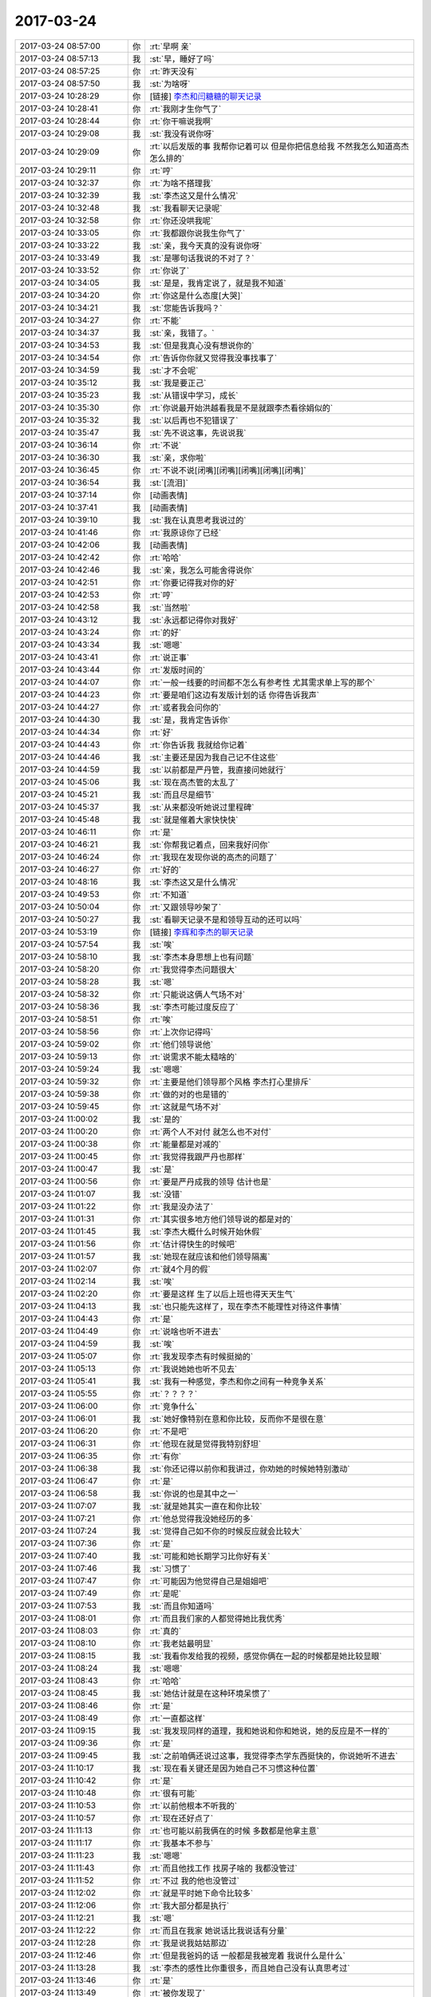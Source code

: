 2017-03-24
-------------

.. list-table::
   :widths: 25, 1, 60

   * - 2017-03-24 08:57:00
     - 你
     - :rt:`早啊 亲`
   * - 2017-03-24 08:57:13
     - 我
     - :st:`早，睡好了吗`
   * - 2017-03-24 08:57:25
     - 你
     - :rt:`昨天没有`
   * - 2017-03-24 08:57:50
     - 我
     - :st:`为啥呀`
   * - 2017-03-24 10:28:29
     - 你
     - [链接] `李杰和闫糖糖的聊天记录 <https://support.weixin.qq.com/cgi-bin/mmsupport-bin/readtemplate?t=page/favorite_record__w_unsupport>`_
   * - 2017-03-24 10:28:41
     - 你
     - :rt:`我刚才生你气了`
   * - 2017-03-24 10:28:44
     - 你
     - :rt:`你干嘛说我啊`
   * - 2017-03-24 10:29:08
     - 我
     - :st:`我没有说你呀`
   * - 2017-03-24 10:29:09
     - 你
     - :rt:`以后发版的事 我帮你记着可以 但是你把信息给我 不然我怎么知道高杰怎么排的`
   * - 2017-03-24 10:29:11
     - 你
     - :rt:`哼`
   * - 2017-03-24 10:32:37
     - 你
     - :rt:`为啥不搭理我`
   * - 2017-03-24 10:32:39
     - 我
     - :st:`李杰这又是什么情况`
   * - 2017-03-24 10:32:48
     - 我
     - :st:`我看聊天记录呢`
   * - 2017-03-24 10:32:58
     - 你
     - :rt:`你还没哄我呢`
   * - 2017-03-24 10:33:05
     - 你
     - :rt:`我都跟你说我生你气了`
   * - 2017-03-24 10:33:22
     - 我
     - :st:`亲，我今天真的没有说你呀`
   * - 2017-03-24 10:33:49
     - 我
     - :st:`是哪句话我说的不对了？`
   * - 2017-03-24 10:33:52
     - 你
     - :rt:`你说了`
   * - 2017-03-24 10:34:05
     - 我
     - :st:`是是，我肯定说了，就是我不知道`
   * - 2017-03-24 10:34:20
     - 你
     - :rt:`你这是什么态度[大哭]`
   * - 2017-03-24 10:34:21
     - 我
     - :st:`您能告诉我吗？`
   * - 2017-03-24 10:34:27
     - 你
     - :rt:`不能`
   * - 2017-03-24 10:34:37
     - 我
     - :st:`亲，我错了。`
   * - 2017-03-24 10:34:53
     - 我
     - :st:`但是我真心没有想说你的`
   * - 2017-03-24 10:34:54
     - 你
     - :rt:`告诉你你就又觉得我没事找事了`
   * - 2017-03-24 10:34:59
     - 我
     - :st:`才不会呢`
   * - 2017-03-24 10:35:12
     - 我
     - :st:`我是要正己`
   * - 2017-03-24 10:35:23
     - 我
     - :st:`从错误中学习，成长`
   * - 2017-03-24 10:35:30
     - 你
     - :rt:`你说最开始洪越看我是不是就跟李杰看徐娟似的`
   * - 2017-03-24 10:35:32
     - 我
     - :st:`以后再也不犯错误了`
   * - 2017-03-24 10:35:47
     - 我
     - :st:`先不说这事，先说说我`
   * - 2017-03-24 10:36:14
     - 你
     - :rt:`不说`
   * - 2017-03-24 10:36:30
     - 我
     - :st:`亲，求你啦`
   * - 2017-03-24 10:36:45
     - 你
     - :rt:`不说不说[闭嘴][闭嘴][闭嘴][闭嘴][闭嘴]`
   * - 2017-03-24 10:36:54
     - 我
     - :st:`[流泪]`
   * - 2017-03-24 10:37:14
     - 你
     - [动画表情]
   * - 2017-03-24 10:37:41
     - 我
     - [动画表情]
   * - 2017-03-24 10:39:10
     - 我
     - :st:`我在认真思考我说过的`
   * - 2017-03-24 10:41:46
     - 你
     - :rt:`我原谅你了已经`
   * - 2017-03-24 10:42:06
     - 我
     - [动画表情]
   * - 2017-03-24 10:42:42
     - 你
     - :rt:`哈哈`
   * - 2017-03-24 10:42:46
     - 我
     - :st:`亲，我怎么可能舍得说你`
   * - 2017-03-24 10:42:51
     - 你
     - :rt:`你要记得我对你的好`
   * - 2017-03-24 10:42:53
     - 你
     - :rt:`哼`
   * - 2017-03-24 10:42:58
     - 我
     - :st:`当然啦`
   * - 2017-03-24 10:43:12
     - 我
     - :st:`永远都记得你对我好`
   * - 2017-03-24 10:43:24
     - 你
     - :rt:`的好`
   * - 2017-03-24 10:43:34
     - 我
     - :st:`嗯嗯`
   * - 2017-03-24 10:43:41
     - 你
     - :rt:`说正事`
   * - 2017-03-24 10:43:44
     - 你
     - :rt:`发版时间的`
   * - 2017-03-24 10:44:07
     - 你
     - :rt:`一般一线要的时间都不怎么有参考性 尤其需求单上写的那个`
   * - 2017-03-24 10:44:23
     - 你
     - :rt:`要是咱们这边有发版计划的话 你得告诉我声`
   * - 2017-03-24 10:44:27
     - 你
     - :rt:`或者我会问你的`
   * - 2017-03-24 10:44:30
     - 我
     - :st:`是，我肯定告诉你`
   * - 2017-03-24 10:44:34
     - 你
     - :rt:`好`
   * - 2017-03-24 10:44:43
     - 你
     - :rt:`你告诉我 我就给你记着`
   * - 2017-03-24 10:44:46
     - 我
     - :st:`主要还是因为我自己记不住这些`
   * - 2017-03-24 10:44:59
     - 我
     - :st:`以前都是严丹管，我直接问她就行`
   * - 2017-03-24 10:45:06
     - 我
     - :st:`现在高杰管的太乱了`
   * - 2017-03-24 10:45:21
     - 我
     - :st:`而且尽是细节`
   * - 2017-03-24 10:45:37
     - 我
     - :st:`从来都没听她说过里程碑`
   * - 2017-03-24 10:45:48
     - 我
     - :st:`就是催着大家快快快`
   * - 2017-03-24 10:46:11
     - 你
     - :rt:`是`
   * - 2017-03-24 10:46:21
     - 我
     - :st:`你帮我记着点，回来我好问你`
   * - 2017-03-24 10:46:24
     - 你
     - :rt:`我现在发现你说的高杰的问题了`
   * - 2017-03-24 10:46:27
     - 你
     - :rt:`好的`
   * - 2017-03-24 10:48:16
     - 我
     - :st:`李杰这又是什么情况`
   * - 2017-03-24 10:49:53
     - 你
     - :rt:`不知道`
   * - 2017-03-24 10:50:04
     - 你
     - :rt:`又跟领导吵架了`
   * - 2017-03-24 10:50:27
     - 我
     - :st:`看聊天记录不是和领导互动的还可以吗`
   * - 2017-03-24 10:53:19
     - 你
     - [链接] `李辉和李杰的聊天记录 <https://support.weixin.qq.com/cgi-bin/mmsupport-bin/readtemplate?t=page/favorite_record__w_unsupport>`_
   * - 2017-03-24 10:57:54
     - 我
     - :st:`唉`
   * - 2017-03-24 10:58:10
     - 我
     - :st:`李杰本身思想上也有问题`
   * - 2017-03-24 10:58:20
     - 你
     - :rt:`我觉得李杰问题很大`
   * - 2017-03-24 10:58:28
     - 我
     - :st:`嗯`
   * - 2017-03-24 10:58:32
     - 你
     - :rt:`只能说这俩人气场不对`
   * - 2017-03-24 10:58:36
     - 我
     - :st:`李杰可能过度反应了`
   * - 2017-03-24 10:58:51
     - 你
     - :rt:`唉`
   * - 2017-03-24 10:58:56
     - 你
     - :rt:`上次你记得吗`
   * - 2017-03-24 10:59:02
     - 你
     - :rt:`他们领导说他`
   * - 2017-03-24 10:59:13
     - 你
     - :rt:`说需求不能太糙啥的`
   * - 2017-03-24 10:59:24
     - 我
     - :st:`嗯嗯`
   * - 2017-03-24 10:59:32
     - 你
     - :rt:`主要是他们领导那个风格 李杰打心里排斥`
   * - 2017-03-24 10:59:38
     - 你
     - :rt:`做的对的也是错的`
   * - 2017-03-24 10:59:45
     - 你
     - :rt:`这就是气场不对`
   * - 2017-03-24 11:00:02
     - 我
     - :st:`是的`
   * - 2017-03-24 11:00:20
     - 你
     - :rt:`两个人不对付 就怎么也不对付`
   * - 2017-03-24 11:00:38
     - 你
     - :rt:`能量都是对减的`
   * - 2017-03-24 11:00:45
     - 你
     - :rt:`我觉得我跟严丹也那样`
   * - 2017-03-24 11:00:47
     - 我
     - :st:`是`
   * - 2017-03-24 11:00:56
     - 你
     - :rt:`要是严丹成我的领导 估计也是`
   * - 2017-03-24 11:01:07
     - 我
     - :st:`没错`
   * - 2017-03-24 11:01:22
     - 你
     - :rt:`我是没办法了`
   * - 2017-03-24 11:01:31
     - 你
     - :rt:`其实很多地方他们领导说的都是对的`
   * - 2017-03-24 11:01:45
     - 我
     - :st:`李杰大概什么时候开始休假`
   * - 2017-03-24 11:01:56
     - 你
     - :rt:`估计得快生的时候吧`
   * - 2017-03-24 11:01:57
     - 我
     - :st:`她现在就应该和他们领导隔离`
   * - 2017-03-24 11:02:07
     - 你
     - :rt:`就4个月的假`
   * - 2017-03-24 11:02:14
     - 我
     - :st:`唉`
   * - 2017-03-24 11:02:20
     - 你
     - :rt:`要是这样 生了以后上班也得天天生气`
   * - 2017-03-24 11:04:13
     - 我
     - :st:`也只能先这样了，现在李杰不能理性对待这件事情`
   * - 2017-03-24 11:04:43
     - 你
     - :rt:`是`
   * - 2017-03-24 11:04:49
     - 你
     - :rt:`说啥也听不进去`
   * - 2017-03-24 11:04:59
     - 我
     - :st:`唉`
   * - 2017-03-24 11:05:07
     - 你
     - :rt:`我发现李杰有时候挺拗的`
   * - 2017-03-24 11:05:13
     - 你
     - :rt:`我说她她也听不见去`
   * - 2017-03-24 11:05:41
     - 我
     - :st:`我有一种感觉，李杰和你之间有一种竞争关系`
   * - 2017-03-24 11:05:55
     - 你
     - :rt:`？？？？`
   * - 2017-03-24 11:06:00
     - 你
     - :rt:`竞争什么`
   * - 2017-03-24 11:06:01
     - 我
     - :st:`她好像特别在意和你比较，反而你不是很在意`
   * - 2017-03-24 11:06:20
     - 你
     - :rt:`不是吧`
   * - 2017-03-24 11:06:31
     - 你
     - :rt:`他现在就是觉得我特别舒坦`
   * - 2017-03-24 11:06:35
     - 你
     - :rt:`有你`
   * - 2017-03-24 11:06:38
     - 我
     - :st:`你还记得以前你和我讲过，你劝她的时候她特别激动`
   * - 2017-03-24 11:06:47
     - 你
     - :rt:`是`
   * - 2017-03-24 11:06:58
     - 我
     - :st:`你说的也是其中之一`
   * - 2017-03-24 11:07:07
     - 我
     - :st:`就是她其实一直在和你比较`
   * - 2017-03-24 11:07:21
     - 你
     - :rt:`他总觉得我没她经历的多`
   * - 2017-03-24 11:07:24
     - 我
     - :st:`觉得自己如不你的时候反应就会比较大`
   * - 2017-03-24 11:07:36
     - 你
     - :rt:`是`
   * - 2017-03-24 11:07:40
     - 我
     - :st:`可能和她长期学习比你好有关`
   * - 2017-03-24 11:07:46
     - 我
     - :st:`习惯了`
   * - 2017-03-24 11:07:47
     - 你
     - :rt:`可能因为他觉得自己是姐姐吧`
   * - 2017-03-24 11:07:49
     - 你
     - :rt:`是呢`
   * - 2017-03-24 11:07:53
     - 我
     - :st:`而且你知道吗`
   * - 2017-03-24 11:08:01
     - 你
     - :rt:`而且我们家的人都觉得她比我优秀`
   * - 2017-03-24 11:08:03
     - 你
     - :rt:`真的`
   * - 2017-03-24 11:08:10
     - 你
     - :rt:`我老姑最明显`
   * - 2017-03-24 11:08:15
     - 我
     - :st:`我看你发给我的视频，感觉你俩在一起的时候都是她比较显眼`
   * - 2017-03-24 11:08:24
     - 我
     - :st:`嗯嗯`
   * - 2017-03-24 11:08:43
     - 你
     - :rt:`哈哈`
   * - 2017-03-24 11:08:45
     - 我
     - :st:`她估计就是在这种环境呆惯了`
   * - 2017-03-24 11:08:46
     - 你
     - :rt:`是`
   * - 2017-03-24 11:08:49
     - 你
     - :rt:`一直都这样`
   * - 2017-03-24 11:09:15
     - 我
     - :st:`我发现同样的道理，我和她说和你和她说，她的反应是不一样的`
   * - 2017-03-24 11:09:36
     - 你
     - :rt:`是`
   * - 2017-03-24 11:09:45
     - 我
     - :st:`之前咱俩还说过这事，我觉得李杰学东西挺快的，你说她听不进去`
   * - 2017-03-24 11:10:17
     - 我
     - :st:`现在看关键还是因为她自己不习惯这种位置`
   * - 2017-03-24 11:10:42
     - 你
     - :rt:`是`
   * - 2017-03-24 11:10:48
     - 你
     - :rt:`很有可能`
   * - 2017-03-24 11:10:53
     - 你
     - :rt:`以前他根本不听我的`
   * - 2017-03-24 11:10:57
     - 你
     - :rt:`现在还好点了`
   * - 2017-03-24 11:11:13
     - 你
     - :rt:`也可能以前我俩在的时候 多数都是他拿主意`
   * - 2017-03-24 11:11:17
     - 你
     - :rt:`我基本不参与`
   * - 2017-03-24 11:11:23
     - 我
     - :st:`嗯嗯`
   * - 2017-03-24 11:11:43
     - 你
     - :rt:`而且他找工作 找房子啥的 我都没管过`
   * - 2017-03-24 11:11:52
     - 你
     - :rt:`不过 我的他也没管过`
   * - 2017-03-24 11:12:02
     - 你
     - :rt:`就是平时她下命令比较多`
   * - 2017-03-24 11:12:06
     - 你
     - :rt:`我大部分都是执行`
   * - 2017-03-24 11:12:21
     - 我
     - :st:`嗯`
   * - 2017-03-24 11:12:22
     - 你
     - :rt:`而且在我家 她说话比我说话有分量`
   * - 2017-03-24 11:12:28
     - 你
     - :rt:`我是说我姑姑那边`
   * - 2017-03-24 11:12:46
     - 你
     - :rt:`但是我爸妈的话 一般都是我被宠着 我说什么是什么`
   * - 2017-03-24 11:13:28
     - 我
     - :st:`李杰的感性比你重很多，而且她自己没有认真思考过`
   * - 2017-03-24 11:13:46
     - 你
     - :rt:`是`
   * - 2017-03-24 11:13:49
     - 你
     - :rt:`被你发现了`
   * - 2017-03-24 11:14:04
     - 你
     - :rt:`我俩这种感性 绝对是先天加后天强化的`
   * - 2017-03-24 11:14:12
     - 我
     - :st:`嗯嗯`
   * - 2017-03-24 11:14:15
     - 你
     - :rt:`我姑姑他们都特别感性`
   * - 2017-03-24 11:14:19
     - 你
     - :rt:`尤其是我姑姑`
   * - 2017-03-24 11:14:36
     - 我
     - :st:`现在你跟着我，理性已经很强了`
   * - 2017-03-24 11:14:46
     - 你
     - :rt:`其实我现在想想 我爸妈对我俩影响远没有我姑姑强烈`
   * - 2017-03-24 11:14:48
     - 你
     - :rt:`是`
   * - 2017-03-24 11:14:51
     - 我
     - :st:`嗯嗯`
   * - 2017-03-24 11:14:53
     - 你
     - :rt:`好特别特别多了`
   * - 2017-03-24 11:15:03
     - 你
     - :rt:`我姑姑跟他儿子吵架`
   * - 2017-03-24 11:15:09
     - 你
     - :rt:`根本不讲理`
   * - 2017-03-24 11:15:24
     - 你
     - :rt:`最后超不过来一句：我是你妈 我就是理`
   * - 2017-03-24 11:15:29
     - 我
     - :st:`😁`
   * - 2017-03-24 11:15:33
     - 你
     - :rt:`你想想 这是多不符合逻辑`
   * - 2017-03-24 11:15:45
     - 你
     - :rt:`所以我家都不讲理 就是看谁能胡搅蛮缠`
   * - 2017-03-24 11:15:57
     - 我
     - :st:`唉`
   * - 2017-03-24 11:16:05
     - 你
     - :rt:`所以总是姑姑施展苦肉计 姑父 他儿子才认错`
   * - 2017-03-24 11:16:22
     - 我
     - :st:`和他们比，你太优秀了`
   * - 2017-03-24 11:16:28
     - 你
     - :rt:`我发现李杰也很胡搅蛮缠 我也是`
   * - 2017-03-24 11:16:29
     - 你
     - :rt:`哈哈`
   * - 2017-03-24 11:16:36
     - 你
     - :rt:`所以东东总也说不过我`
   * - 2017-03-24 11:16:50
     - 我
     - :st:`嗯嗯`
   * - 2017-03-24 11:17:18
     - 你
     - :rt:`你看李杰说的什么：跟个孕妇较什么劲`
   * - 2017-03-24 11:17:27
     - 你
     - :rt:`这些话也不符合逻辑`
   * - 2017-03-24 11:17:34
     - 我
     - :st:`唉。李杰现在这个情况有点麻烦`
   * - 2017-03-24 11:17:40
     - 你
     - :rt:`让着归让着 但是事情归谁事情`
   * - 2017-03-24 11:17:45
     - 你
     - :rt:`我觉得也很麻烦`
   * - 2017-03-24 11:17:51
     - 你
     - :rt:`特别麻烦`
   * - 2017-03-24 11:17:55
     - 你
     - :rt:`我说的对吗`
   * - 2017-03-24 11:18:02
     - 我
     - :st:`你说的对`
   * - 2017-03-24 11:18:28
     - 我
     - :st:`在她怀孕之前，我和她讲一些理性的东西，她还能听`
   * - 2017-03-24 11:18:46
     - 我
     - :st:`后来就嫌费脑子，就不听了`
   * - 2017-03-24 11:19:10
     - 我
     - :st:`可是她这种情况就应该先去学习`
   * - 2017-03-24 11:19:11
     - 你
     - :rt:`是呢`
   * - 2017-03-24 11:19:15
     - 你
     - :rt:`是`
   * - 2017-03-24 11:19:19
     - 你
     - :rt:`他不觉得`
   * - 2017-03-24 11:19:26
     - 你
     - :rt:`根本听不进去`
   * - 2017-03-24 11:19:33
     - 你
     - :rt:`一说就急`
   * - 2017-03-24 11:19:43
     - 我
     - :st:`所以她现在是一种负循环的情况`
   * - 2017-03-24 11:20:02
     - 你
     - :rt:`对的`
   * - 2017-03-24 11:20:03
     - 我
     - :st:`需求找到一个点能打破这个负循环`
   * - 2017-03-24 11:20:50
     - 我
     - :st:`我估计你姐夫最近过的也比较难`
   * - 2017-03-24 11:21:35
     - 你
     - :rt:`哈哈`
   * - 2017-03-24 11:21:38
     - 你
     - :rt:`那就不知道了`
   * - 2017-03-24 11:21:46
     - 你
     - :rt:`不过这些事  李杰一般不跟他说`
   * - 2017-03-24 11:21:47
     - 我
     - :st:`哈哈`
   * - 2017-03-24 11:21:48
     - 你
     - :rt:`为啥呢`
   * - 2017-03-24 11:22:09
     - 我
     - :st:`李杰这种情绪是一定会带回家的`
   * - 2017-03-24 11:22:14
     - 你
     - :rt:`我姐夫一般根本不理我姐这茬 上去劈头盖脸一顿说她  说的她更委屈`
   * - 2017-03-24 11:22:22
     - 你
     - :rt:`一次两次后 他就不跟我姐夫说了`
   * - 2017-03-24 11:22:30
     - 我
     - :st:`哦`
   * - 2017-03-24 11:22:39
     - 我
     - :st:`你姐夫比你姐厉害？`
   * - 2017-03-24 11:22:42
     - 你
     - :rt:`简单 粗暴`
   * - 2017-03-24 11:22:45
     - 你
     - :rt:`没有`
   * - 2017-03-24 11:22:55
     - 你
     - :rt:`我姐夫跟杨总差不多`
   * - 2017-03-24 11:23:04
     - 我
     - :st:`哦`
   * - 2017-03-24 11:23:06
     - 你
     - :rt:`很多地方都很像`
   * - 2017-03-24 11:23:13
     - 你
     - :rt:`但他们谁都打不过我`
   * - 2017-03-24 11:23:32
     - 你
     - :rt:`一见到我 就是努力示好型的`
   * - 2017-03-24 11:23:33
     - 你
     - :rt:`哈哈`
   * - 2017-03-24 11:23:36
     - 你
     - :rt:`特别可爱`
   * - 2017-03-24 11:23:39
     - 我
     - :st:`😁`
   * - 2017-03-24 11:26:46
     - 你
     - :rt:`你知道昨天早上在电梯碰到高杰了`
   * - 2017-03-24 11:26:56
     - 我
     - :st:`嗯`
   * - 2017-03-24 11:26:57
     - 你
     - :rt:`他问我总打球`
   * - 2017-03-24 11:27:02
     - 你
     - :rt:`我说是 周二打`
   * - 2017-03-24 11:27:16
     - 你
     - :rt:`他说昨天晚上雪松一直跟我说给你留门呢`
   * - 2017-03-24 11:27:31
     - 你
     - :rt:`那个语气特别奇怪`
   * - 2017-03-24 11:27:37
     - 我
     - :st:`😁`
   * - 2017-03-24 11:27:47
     - 你
     - :rt:`就跟上次说 咱们都是赵总那边的人一样`
   * - 2017-03-24 11:27:53
     - 你
     - :rt:`听得我慎得慌`
   * - 2017-03-24 11:28:08
     - 我
     - :st:`高杰心眼太多了`
   * - 2017-03-24 11:28:16
     - 你
     - :rt:`是`
   * - 2017-03-24 11:29:13
     - 我
     - :st:`不过她能力很差`
   * - 2017-03-24 11:29:18
     - 你
     - :rt:`是`
   * - 2017-03-24 11:29:32
     - 我
     - :st:`赵总他们估计也很清楚`
   * - 2017-03-24 11:29:42
     - 你
     - :rt:`哈哈`
   * - 2017-03-24 11:29:45
     - 你
     - :rt:`谁知道呢`
   * - 2017-03-24 11:31:57
     - 我
     - :st:`要是能力强赵总也不会派她过来了，早留着自己用了`
   * - 2017-03-24 11:50:02
     - 你
     - :rt:`旭明怎么不跟你们吃饭了`
   * - 2017-03-24 11:50:24
     - 我
     - :st:`是，爱来不来吧`
   * - 2017-03-24 11:51:34
     - 你
     - :rt:`他好像真跟严丹闹崩了`
   * - 2017-03-24 11:51:59
     - 我
     - :st:`不一定，没准是想和杨丽莹一起吃`
   * - 2017-03-24 11:52:11
     - 我
     - :st:`最近他俩关系特别好`
   * - 2017-03-24 11:52:54
     - 你
     - :rt:`没有吧`
   * - 2017-03-24 11:53:05
     - 你
     - :rt:`我看刘杰跟杨丽颖挺好的`
   * - 2017-03-24 11:53:12
     - 我
     - :st:`你是没注意`
   * - 2017-03-24 11:53:13
     - 你
     - :rt:`今天旭明自己吃的`
   * - 2017-03-24 11:53:41
     - 我
     - :st:`胖子和杨丽莹每天都互相给吃的`
   * - 2017-03-24 11:54:08
     - 我
     - :st:`以前他们都还会给我，现在就他们两个自己吃`
   * - 2017-03-24 11:54:20
     - 你
     - :rt:`哈哈`
   * - 2017-03-24 11:54:24
     - 你
     - :rt:`不知道了`
   * - 2017-03-24 11:54:40
     - 我
     - :st:`我给你的干果你吃完了吗`
   * - 2017-03-24 11:54:48
     - 你
     - :rt:`没呢`
   * - 2017-03-24 11:54:54
     - 我
     - :st:`别老放着，会皮了`
   * - 2017-03-24 11:54:57
     - 你
     - :rt:`怕胖`
   * - 2017-03-24 11:55:01
     - 你
     - :rt:`不喜欢吃`
   * - 2017-03-24 11:55:07
     - 你
     - :rt:`我就在那放着`
   * - 2017-03-24 11:55:12
     - 我
     - :st:`没事的，就一点`
   * - 2017-03-24 11:55:17
     - 你
     - :rt:`别人就知道你给的`
   * - 2017-03-24 11:55:20
     - 你
     - :rt:`哼`
   * - 2017-03-24 11:55:21
     - 我
     - :st:`不会胖的`
   * - 2017-03-24 11:55:29
     - 我
     - :st:`😄`
   * - 2017-03-24 11:55:50
     - 我
     - :st:`我再给你两袋`
   * - 2017-03-24 11:55:55
     - 你
     - :rt:`别`
   * - 2017-03-24 11:55:59
     - 你
     - :rt:`我不喜欢吃`
   * - 2017-03-24 11:56:02
     - 你
     - :rt:`真的`
   * - 2017-03-24 11:56:07
     - 你
     - :rt:`我不喜欢吃零食`
   * - 2017-03-24 11:56:30
     - 我
     - :st:`好吧`
   * - 2017-03-24 11:56:34
     - 你
     - :rt:`我家好多，不骗你，像你这样的没有，就是干果啥的很多`
   * - 2017-03-24 11:56:37
     - 你
     - :rt:`我都不吃`
   * - 2017-03-24 11:56:54
     - 我
     - :st:`嗯`
   * - 2017-03-24 11:56:55
     - 你
     - :rt:`吃水果还行，我不喜欢在办公室吃东西`
   * - 2017-03-24 11:57:14
     - 我
     - [动画表情]
   * - 2017-03-24 11:57:26
     - 我
     - :st:`刘杰每天中午一个大苹果`
   * - 2017-03-24 11:57:35
     - 你
     - :rt:`哈哈`
   * - 2017-03-24 11:58:23
     - 你
     - :rt:`我吃啥都特别有够`
   * - 2017-03-24 11:58:33
     - 你
     - :rt:`都淘汰好几轮了`
   * - 2017-03-24 11:58:47
     - 你
     - :rt:`东东总给我买，都不吃`
   * - 2017-03-24 11:58:57
     - 我
     - :st:`嗯`
   * - 2017-03-24 11:59:03
     - 你
     - :rt:`所以我永远也不会是胖子`
   * - 2017-03-24 11:59:06
     - 你
     - :rt:`哈哈`
   * - 2017-03-24 11:59:18
     - 我
     - :st:`是`
   * - 2017-03-24 12:41:25
     - 你
     - [链接] `分享 @熊孩子会馆 的微博 <http://m.weibo.cn/status/4063108198704374?wm=3333_2001&sourcetype=weixin&from=groupmessage&isappinstalled=1>`_
   * - 2017-03-24 12:42:08
     - 我
     - :st:`😄`
   * - 2017-03-24 12:43:02
     - 你
     - :rt:`你看了吗`
   * - 2017-03-24 12:43:18
     - 我
     - :st:`看了`
   * - 2017-03-24 14:20:22
     - 我
     - :st:`亲，干啥呢`
   * - 2017-03-24 14:20:34
     - 你
     - :rt:`我开始烦了`
   * - 2017-03-24 14:20:41
     - 我
     - :st:`啊，咋了`
   * - 2017-03-24 14:20:46
     - 你
     - :rt:`旭明怎么了`
   * - 2017-03-24 14:20:56
     - 你
     - :rt:`他今天跟我要8t的企业管理器工具`
   * - 2017-03-24 14:21:08
     - 你
     - :rt:`还说要在windows上安装8t`
   * - 2017-03-24 14:21:13
     - 你
     - :rt:`不知道他想干啥`
   * - 2017-03-24 14:21:22
     - 我
     - :st:`别理他，他自己没事找事`
   * - 2017-03-24 14:21:29
     - 我
     - :st:`正事不干`
   * - 2017-03-24 14:21:30
     - 你
     - :rt:`说要自己看看`
   * - 2017-03-24 14:21:44
     - 我
     - :st:`8t 好像就没有企业管理器`
   * - 2017-03-24 14:21:57
     - 你
     - :rt:`DBvirtualizer`
   * - 2017-03-24 14:22:06
     - 你
     - :rt:`我正跟它较劲呢`
   * - 2017-03-24 14:22:22
     - 我
     - :st:`别管了`
   * - 2017-03-24 14:22:52
     - 我
     - :st:`而且我也让旭明去干别的了`
   * - 2017-03-24 14:23:02
     - 你
     - :rt:`恩`
   * - 2017-03-24 14:23:12
     - 我
     - :st:`歇会吧，别烦了`
   * - 2017-03-24 14:23:21
     - 我
     - :st:`咱俩聊天呀`
   * - 2017-03-24 14:23:25
     - 你
     - :rt:`好`
   * - 2017-03-24 14:23:38
     - 你
     - :rt:`我明天可能得加班`
   * - 2017-03-24 14:23:45
     - 我
     - :st:`干啥呀`
   * - 2017-03-24 14:24:07
     - 你
     - :rt:`国网的需求 我不想让研发的测了 他们老给我找事 我想自己搭环境测测`
   * - 2017-03-24 14:24:21
     - 我
     - :st:`嗯嗯，我支持你`
   * - 2017-03-24 14:24:48
     - 你
     - :rt:`恩`
   * - 2017-03-24 14:24:56
     - 你
     - :rt:`本来今天就是干这事`
   * - 2017-03-24 14:24:58
     - 我
     - :st:`说实话我真看不惯他们研发`
   * - 2017-03-24 14:25:02
     - 你
     - :rt:`我最烦这些事了`
   * - 2017-03-24 14:25:11
     - 你
     - :rt:`咋了 说说`
   * - 2017-03-24 14:25:37
     - 我
     - :st:`首先他们总觉得自己很能，总是看不起别人`
   * - 2017-03-24 14:25:46
     - 你
     - :rt:`是的`
   * - 2017-03-24 14:25:51
     - 你
     - :rt:`一点不谦虚`
   * - 2017-03-24 14:25:52
     - 我
     - :st:`其次，脑子一个比一个乱`
   * - 2017-03-24 14:25:56
     - 你
     - :rt:`是`
   * - 2017-03-24 14:25:57
     - 你
     - :rt:`是`
   * - 2017-03-24 14:26:00
     - 我
     - :st:`还不如你明白`
   * - 2017-03-24 14:26:06
     - 你
     - :rt:`是？`
   * - 2017-03-24 14:26:07
     - 你
     - :rt:`哈哈`
   * - 2017-03-24 14:26:16
     - 你
     - :rt:`那个王胜利是真的`
   * - 2017-03-24 14:26:18
     - 你
     - :rt:`傻缺`
   * - 2017-03-24 14:26:23
     - 我
     - :st:`第三根本就不听劝，你告诉他该怎么办，他们都不听`
   * - 2017-03-24 14:26:31
     - 你
     - :rt:`这个确实是`
   * - 2017-03-24 14:26:32
     - 你
     - :rt:`真的`
   * - 2017-03-24 14:26:36
     - 你
     - :rt:`根本不听`
   * - 2017-03-24 14:27:07
     - 我
     - :st:`你知道吗，我宁可问你，我都懒得去找他们`
   * - 2017-03-24 14:27:09
     - 你
     - :rt:`主要高杰也挺耽误事的`
   * - 2017-03-24 14:27:21
     - 你
     - :rt:`问我啥啊`
   * - 2017-03-24 14:27:28
     - 你
     - :rt:`你这句话说的`
   * - 2017-03-24 14:27:29
     - 我
     - :st:`所有的呀`
   * - 2017-03-24 14:27:32
     - 你
     - :rt:`研发的对你还好`
   * - 2017-03-24 14:27:37
     - 你
     - :rt:`比别人强`
   * - 2017-03-24 14:27:44
     - 我
     - :st:`关键是你能听懂我要什么`
   * - 2017-03-24 14:27:53
     - 我
     - :st:`他们什么都不懂`
   * - 2017-03-24 14:27:54
     - 你
     - :rt:`哈哈`
   * - 2017-03-24 14:27:57
     - 你
     - :rt:`是`
   * - 2017-03-24 14:28:21
     - 你
     - :rt:`主要我跟你久了`
   * - 2017-03-24 14:28:29
     - 你
     - :rt:`我对研发的都无力吐槽了`
   * - 2017-03-24 14:29:19
     - 我
     - :st:`我现在都成习惯了，什么事情都喜欢找你`
   * - 2017-03-24 14:29:30
     - 我
     - :st:`和你沟通特别省心`
   * - 2017-03-24 14:29:31
     - 你
     - :rt:`真的吗？`
   * - 2017-03-24 14:29:34
     - 你
     - :rt:`真的`
   * - 2017-03-24 14:29:38
     - 我
     - :st:`真的`
   * - 2017-03-24 14:29:45
     - 你
     - :rt:`那我简直太开心了`
   * - 2017-03-24 14:29:50
     - 你
     - :rt:`别给我戴高帽啊`
   * - 2017-03-24 14:29:51
     - 我
     - :st:`所以今天才会让你帮我记着发版计划`
   * - 2017-03-24 14:29:59
     - 你
     - :rt:`嗯`
   * - 2017-03-24 14:30:01
     - 我
     - :st:`没有呀`
   * - 2017-03-24 14:30:13
     - 你
     - :rt:`上次你跟我要过 我不知道 你说你去找高杰`
   * - 2017-03-24 14:30:24
     - 你
     - :rt:`我没想到你会不想跟高杰说话`
   * - 2017-03-24 14:30:28
     - 你
     - :rt:`虽然他很讨厌`
   * - 2017-03-24 14:30:54
     - 我
     - :st:`主要还是他根本就不知道我的关注点`
   * - 2017-03-24 14:31:13
     - 你
     - :rt:`唉 因为他们也没有关注点`
   * - 2017-03-24 14:31:33
     - 我
     - :st:`这些事情让你干，比他们强太多了`
   * - 2017-03-24 14:31:36
     - 你
     - :rt:`我只是觉得 你跟他们说了 他们竟然还找理由 真无语`
   * - 2017-03-24 14:32:16
     - 我
     - :st:`你说人和人的差距就怎么那么大呢`
   * - 2017-03-24 14:32:40
     - 你
     - :rt:`那肯定的`
   * - 2017-03-24 14:32:52
     - 你
     - :rt:`我上次跟你说win版本的那个问题`
   * - 2017-03-24 14:33:08
     - 你
     - :rt:`就觉得特别顺利`
   * - 2017-03-24 14:33:14
     - 你
     - :rt:`包括昨天跟你说话`
   * - 2017-03-24 14:33:20
     - 你
     - :rt:`把我的问题都解决了`
   * - 2017-03-24 14:33:24
     - 你
     - :rt:`而且很轻松`
   * - 2017-03-24 14:33:25
     - 我
     - :st:`嗯嗯`
   * - 2017-03-24 14:33:50
     - 我
     - :st:`所以咱俩就是那种气场特别对付的`
   * - 2017-03-24 14:35:08
     - 你
     - :rt:`是`
   * - 2017-03-24 14:35:22
     - 你
     - :rt:`我真觉得是`
   * - 2017-03-24 14:36:42
     - 我
     - :st:`说实话，这次地铁的项目提前，张振鹏给我私信，我本来还想帮帮他，给他争取一下延期雅砻江`
   * - 2017-03-24 14:36:55
     - 你
     - :rt:`然后呢`
   * - 2017-03-24 14:37:01
     - 我
     - :st:`不过没想到他自己能安排过来`
   * - 2017-03-24 14:37:10
     - 你
     - :rt:`嗯嗯`
   * - 2017-03-24 14:37:20
     - 我
     - :st:`说明他之前说的话里面水分很大`
   * - 2017-03-24 14:37:32
     - 你
     - :rt:`恩`
   * - 2017-03-24 14:37:51
     - 你
     - :rt:`是不是因为管培生进来了`
   * - 2017-03-24 14:37:57
     - 你
     - :rt:`我都没在意这些`
   * - 2017-03-24 14:38:06
     - 我
     - :st:`管培生干不了这么多活`
   * - 2017-03-24 14:38:15
     - 你
     - :rt:`对了 国网的今早上说3月31号要发正式版`
   * - 2017-03-24 14:38:26
     - 你
     - :rt:`要不我给唐骞打个电话问问还要不要`
   * - 2017-03-24 14:38:34
     - 我
     - :st:`你别打`
   * - 2017-03-24 14:38:40
     - 你
     - :rt:`国网这个项目 这些事不知道谁负责`
   * - 2017-03-24 14:38:47
     - 我
     - :st:`国网就让他们自己去整`
   * - 2017-03-24 14:38:50
     - 你
     - :rt:`王总总是关注代码`
   * - 2017-03-24 14:38:54
     - 你
     - :rt:`好吧`
   * - 2017-03-24 14:38:57
     - 我
     - :st:`不是应该王胜利吗`
   * - 2017-03-24 14:39:00
     - 你
     - :rt:`我是一点不想管`
   * - 2017-03-24 14:39:15
     - 你
     - :rt:`我只是怕别的项目因为国网延期 对你不好`
   * - 2017-03-24 14:39:25
     - 你
     - :rt:`王胜利也是只看代码`
   * - 2017-03-24 14:39:29
     - 你
     - :rt:`啥也不管`
   * - 2017-03-24 14:39:39
     - 我
     - :st:`没事的`
   * - 2017-03-24 14:39:45
     - 我
     - :st:`我自己有准备`
   * - 2017-03-24 14:39:53
     - 你
     - :rt:`而且 我发现咱俩还有一点很像`
   * - 2017-03-24 14:40:08
     - 我
     - :st:`嗯？`
   * - 2017-03-24 14:40:09
     - 你
     - :rt:`就是培养人`
   * - 2017-03-24 14:40:14
     - 你
     - :rt:`虽然我没培养过`
   * - 2017-03-24 14:40:34
     - 你
     - :rt:`但是我观察你 你安排新人的那个感觉和我想的很像`
   * - 2017-03-24 14:40:42
     - 你
     - :rt:`你知道高杰怎么说的吗`
   * - 2017-03-24 14:40:59
     - 你
     - :rt:`让季业 阿娇 尹志军 把那本大厚书看一遍`
   * - 2017-03-24 14:41:01
     - 你
     - :rt:`呵呵`
   * - 2017-03-24 14:41:03
     - 我
     - :st:`呵呵`
   * - 2017-03-24 14:41:17
     - 你
     - :rt:`真不知道他脑子怎么被踢的`
   * - 2017-03-24 14:41:25
     - 我
     - :st:`是呗`
   * - 2017-03-24 14:41:35
     - 我
     - :st:`她经常有惊人之语`
   * - 2017-03-24 14:42:00
     - 我
     - :st:`感觉在她看来研发就像吃饭那么简单`
   * - 2017-03-24 14:42:30
     - 你
     - :rt:`是`
   * - 2017-03-24 14:43:06
     - 你
     - :rt:`不是这种不会干研发的活的 还总是给研发的支招`
   * - 2017-03-24 14:43:12
     - 你
     - :rt:`好像自己很懂似的`
   * - 2017-03-24 14:43:29
     - 你
     - :rt:`还有那个编译打包`
   * - 2017-03-24 14:43:32
     - 我
     - :st:`就是外行指导内行`
   * - 2017-03-24 14:43:34
     - 你
     - :rt:`让每个人都会`
   * - 2017-03-24 14:43:45
     - 你
     - :rt:`真不知道她怎么想的`
   * - 2017-03-24 14:44:13
     - 我
     - :st:`所以现在他提议的东西我一般都不赞成`
   * - 2017-03-24 14:44:36
     - 你
     - :rt:`我就想着 你们快点从MPP里出来`
   * - 2017-03-24 14:44:41
     - 你
     - :rt:`这样晨会你主持`
   * - 2017-03-24 14:44:49
     - 你
     - :rt:`我都懒得跟他说话`
   * - 2017-03-24 14:45:19
     - 我
     - :st:`是`
   * - 2017-03-24 14:46:55
     - 我
     - :st:`你看过刘畅新写的流程吗`
   * - 2017-03-24 14:47:16
     - 我
     - :st:`我正在看，需求部分有两条感觉不舒服`
   * - 2017-03-24 14:47:24
     - 你
     - :rt:`我看看`
   * - 2017-03-24 14:47:31
     - 你
     - :rt:`对了 需求这块的计划怎么写啊`
   * - 2017-03-24 14:47:36
     - 你
     - :rt:`我发给谁`
   * - 2017-03-24 14:47:40
     - 你
     - :rt:`你以前有吗`
   * - 2017-03-24 14:47:43
     - 你
     - :rt:`给我一个`
   * - 2017-03-24 14:48:13
     - 我
     - :st:`我给你找找吧`
   * - 2017-03-24 14:48:22
     - 你
     - :rt:`好`
   * - 2017-03-24 14:48:34
     - 我
     - :st:`其实就是写软需需要几天，评审需要几天`
   * - 2017-03-24 14:49:37
     - 你
     - :rt:`恩`
   * - 2017-03-24 14:49:39
     - 你
     - :rt:`就一句话是吗`
   * - 2017-03-24 14:50:05
     - 我
     - :st:`4.2.6.9和4.2.6.10`
   * - 2017-03-24 14:51:20
     - 你
     - :rt:`1.1.1.1.	对于Delay的需求，与客户/用户沟通并得到客户/用户的认可；`
       :rt:`定期检讨和确认需求库中或收集记录的所有需求`
       :rt:`1.1.1.1.	在整个产品或项目生命周期内，对用户需求和软件需求进行跟踪管理；`
   * - 2017-03-24 14:51:37
     - 我
     - :st:`对`
   * - 2017-03-24 14:51:49
     - 我
     - :st:`定期检讨 是个什么鬼`
   * - 2017-03-24 14:51:55
     - 你
     - :rt:`是啊`
   * - 2017-03-24 14:52:00
     - 你
     - :rt:`那是个什么鬼`
   * - 2017-03-24 14:52:17
     - 我
     - :st:`另外在生命周期中进行跟踪管理又是什么鬼`
   * - 2017-03-24 14:52:33
     - 你
     - :rt:`为什么会有这个职责呢`
   * - 2017-03-24 14:58:01
     - 你
     - :rt:`28s的软需写完了 你看嘛`
   * - 2017-03-24 14:58:06
     - 你
     - :rt:`吗？`
   * - 2017-03-24 14:58:09
     - 我
     - :st:`看`
   * - 2017-03-24 15:02:26
     - 我
     - :st:`对了，国网 CDC 的需求我们是不是应该等工具组去提供呀`
   * - 2017-03-24 15:02:43
     - 你
     - :rt:`我觉得应该是的`
   * - 2017-03-24 15:02:51
     - 你
     - :rt:`唐骞直接给咱们提根本不对`
   * - 2017-03-24 15:02:54
     - 我
     - :st:`你觉得是我们直接和客户联系好呢，还是让工具组给我们提需求好`
   * - 2017-03-24 15:02:58
     - 你
     - :rt:`我还没跟他打电话呢`
   * - 2017-03-24 15:03:04
     - 我
     - :st:`从流程上是不对`
   * - 2017-03-24 15:03:11
     - 你
     - :rt:`当然是工具组提啦`
   * - 2017-03-24 15:03:15
     - 我
     - :st:`但是我怕王志新他们坑咱们`
   * - 2017-03-24 15:03:19
     - 你
     - :rt:`这个需求不一定做`
   * - 2017-03-24 15:22:37
     - 我
     - :st:`刘畅这个文档里面坑太多了`
   * - 2017-03-24 15:22:55
     - 我
     - :st:`每版测试执行完毕后，测试部门人员根据测试结果判定软件需求规格是否需要变更`
   * - 2017-03-24 15:23:06
     - 我
     - :st:`这个简直了，太无语了`
   * - 2017-03-24 15:23:12
     - 你
     - :rt:`我晕`
   * - 2017-03-24 15:23:13
     - 你
     - :rt:`开玩笑`
   * - 2017-03-24 15:23:19
     - 你
     - :rt:`这是哪的话`
   * - 2017-03-24 15:23:32
     - 我
     - :st:`4.6.25`
   * - 2017-03-24 15:23:37
     - 你
     - :rt:`怎么这么神经`
   * - 2017-03-24 15:26:45
     - 我
     - :st:`我感觉她根本就不懂流程，就是凭着自己的感觉写的，似是而非`
   * - 2017-03-24 15:27:01
     - 你
     - :rt:`我觉得也是`
   * - 2017-03-24 15:27:07
     - 你
     - :rt:`不知道从哪抄来的`
   * - 2017-03-24 15:27:13
     - 我
     - :st:`是`
   * - 2017-03-24 15:28:52
     - 你
     - :rt:`4.6.28里也有`
   * - 2017-03-24 15:29:04
     - 我
     - :st:`嗯嗯`
   * - 2017-03-24 15:29:05
     - 你
     - :rt:`1.1.1.	系`
       :rt:`统测试的问题引发软件需求规格说明书变更时，`
   * - 2017-03-24 15:30:52
     - 你
     - :rt:`产品经理参照开发计	划、测试计划及现场反馈的时间要求来最终确认各里程碑具体时间点`
   * - 2017-03-24 15:31:06
     - 你
     - :rt:`这个里程碑不是高杰排 直接给你的吗`
   * - 2017-03-24 15:32:07
     - 我
     - :st:`他这么写也没错`
   * - 2017-03-24 15:32:19
     - 我
     - :st:`高杰只是做最终的计划`
   * - 2017-03-24 15:32:37
     - 我
     - :st:`各个里程碑应该是大家商量的结果`
   * - 2017-03-24 15:33:12
     - 我
     - :st:`之所以要产品经理决定是怕出现大家只管自己不管别人的情况`
   * - 2017-03-24 15:35:31
     - 你
     - :rt:`1.1.1.	形成用户需求说明书初稿，同时研发体系人员并行进		行技术可行性调研工作。`
   * - 2017-03-24 15:35:38
     - 你
     - :rt:`这个是并行的吗？`
   * - 2017-03-24 15:35:58
     - 我
     - :st:`应该不是，咱们从来没有这么干过`
   * - 2017-03-24 15:36:22
     - 你
     - :rt:`A．	研发部门人员根据用户需求说明书初稿，通过技术可行性调研和评估，明确可实现和不可实现的需求。`
   * - 2017-03-24 15:36:32
     - 你
     - :rt:`你看这句话写的 很虚`
   * - 2017-03-24 15:38:10
     - 我
     - :st:`是的，这个就这样吧`
   * - 2017-03-24 15:39:32
     - 你
     - :rt:`怎么还有立项评审`
   * - 2017-03-24 15:39:49
     - 我
     - :st:`你是说刘畅的还是张杰的`
   * - 2017-03-24 15:39:52
     - 你
     - :rt:`这计划开始由研发的出了`
   * - 2017-03-24 15:39:55
     - 你
     - :rt:`张杰的`
   * - 2017-03-24 15:40:18
     - 我
     - :st:`他们原来就是这样，等我给刘畅回完，我再回复他把`
   * - 2017-03-24 16:55:55
     - 你
     - :rt:`刚才谁给你打电话来着`
   * - 2017-03-24 16:56:10
     - 你
     - :rt:`我下去的时候 廖爱福正给L2的培训呢`
   * - 2017-03-24 16:56:15
     - 我
     - :st:`好像是王傲雷，我没听清`
   * - 2017-03-24 16:56:19
     - 你
     - :rt:`说redmine怎么写`
   * - 2017-03-24 16:56:20
     - 你
     - :rt:`哈哈`
   * - 2017-03-24 16:56:25
     - 我
     - :st:`哈哈`
   * - 2017-03-24 16:56:36
     - 你
     - :rt:`言辞犀利`
   * - 2017-03-24 16:56:38
     - 你
     - :rt:`哈哈`
   * - 2017-03-24 16:56:51
     - 你
     - :rt:`不要瞎指！！！！`
   * - 2017-03-24 16:56:56
     - 你
     - :rt:`deadline也要写上`
   * - 2017-03-24 16:56:57
     - 我
     - :st:`哈哈`
   * - 2017-03-24 16:56:58
     - 你
     - :rt:`哈哈`
   * - 2017-03-24 16:58:01
     - 我
     - :st:`亲，我有一个小担心`
   * - 2017-03-24 16:58:18
     - 你
     - :rt:`说下`
   * - 2017-03-24 16:58:21
     - 你
     - :rt:`咋了`
   * - 2017-03-24 16:58:29
     - 我
     - :st:`我担心你怀孕的时候也和李杰一样`
   * - 2017-03-24 16:58:43
     - 我
     - :st:`那样你该有多痛苦呀`
   * - 2017-03-24 16:58:50
     - 你
     - :rt:`不会的`
   * - 2017-03-24 16:58:57
     - 我
     - :st:`嗯嗯`
   * - 2017-03-24 16:59:02
     - 你
     - :rt:`不会的`
   * - 2017-03-24 16:59:16
     - 你
     - :rt:`李杰从小就娇自己`
   * - 2017-03-24 16:59:18
     - 你
     - :rt:`我不是`
   * - 2017-03-24 16:59:21
     - 我
     - :st:`嗯嗯`
   * - 2017-03-24 16:59:29
     - 我
     - :st:`就是，你理性那么强`
   * - 2017-03-24 16:59:33
     - 你
     - :rt:`我上次生病 闹那么厉害 是我真害怕了`
   * - 2017-03-24 16:59:40
     - 我
     - :st:`是我担心多了`
   * - 2017-03-24 16:59:46
     - 你
     - :rt:`我要是知道自己感冒 肯定没事的`
   * - 2017-03-24 16:59:52
     - 你
     - :rt:`嗯嗯`
   * - 2017-03-24 16:59:54
     - 你
     - :rt:`不可能的`
   * - 2017-03-24 17:00:03
     - 你
     - :rt:`你看我现在都不怎么跟你抱怨了`
   * - 2017-03-24 17:00:14
     - 你
     - :rt:`而且我不觉得憋得慌 因为我真的不想抱怨了`
   * - 2017-03-24 17:00:17
     - 我
     - :st:`嗯嗯`
   * - 2017-03-24 17:16:02
     - 你
     - .. image:: /images/200578.jpg
          :width: 100px
   * - 2017-03-24 17:16:14
     - 你
     - :rt:`这个是不是需要我改系统时间啊`
   * - 2017-03-24 17:16:23
     - 我
     - :st:`是`
   * - 2017-03-24 17:16:44
     - 我
     - :st:`你改到2013年左右吧`
   * - 2017-03-24 17:16:56
     - 你
     - :rt:`好`
   * - 2017-03-24 18:27:15
     - 你
     - :rt:`看看你`
   * - 2017-03-24 18:27:39
     - 我
     - :st:`嗯嗯`
   * - 2017-03-24 18:27:53
     - 我
     - :st:`你明天来吗`
   * - 2017-03-24 18:27:59
     - 你
     - :rt:`可能来`
   * - 2017-03-24 18:28:05
     - 你
     - :rt:`来的可能性很大`
   * - 2017-03-24 18:28:09
     - 我
     - :st:`👌`
   * - 2017-03-24 18:28:18
     - 你
     - :rt:`我不应你了，免得又爽约`
   * - 2017-03-24 18:28:33
     - 我
     - :st:`嗯`